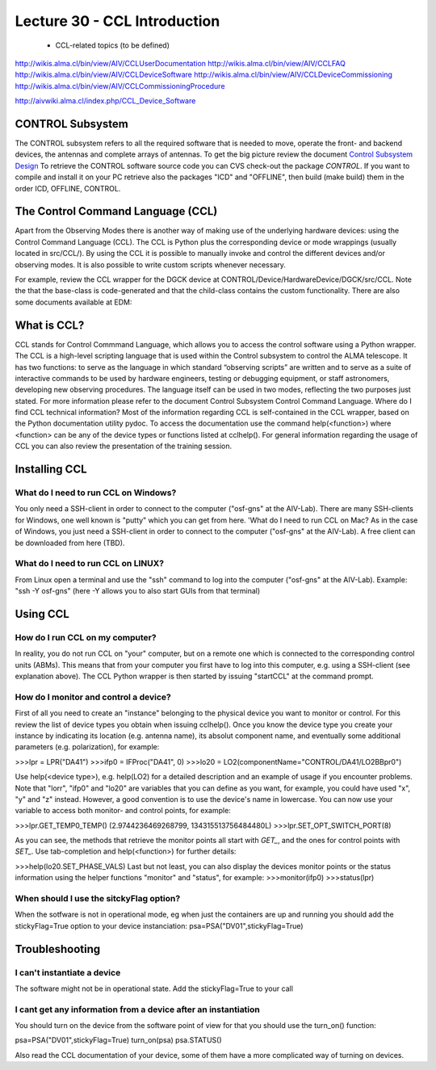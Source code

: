 Lecture 30 - CCL Introduction
-----------------------------

   * CCL-related topics (to be defined)


http://wikis.alma.cl/bin/view/AIV/CCLUserDocumentation
http://wikis.alma.cl/bin/view/AIV/CCLFAQ
http://wikis.alma.cl/bin/view/AIV/CCLDeviceSoftware
http://wikis.alma.cl/bin/view/AIV/CCLDeviceCommissioning
http://wikis.alma.cl/bin/view/AIV/CCLCommissioningProcedure

http://aivwiki.alma.cl/index.php/CCL_Device_Software

CONTROL Subsystem
=================

The CONTROL subsystem refers to all the required software
that is needed to move, operate the front- and backend devices,
the antennas and complete arrays of antennas.
To get the big picture review the document `Control Subsystem Design`_
To retrieve the CONTROL software source code you can
CVS check-out the package *CONTROL*.
If you want to compile and install it on your PC retrieve also the
packages "ICD" and "OFFLINE", then build (make build) them in the order
ICD, OFFLINE, CONTROL.

.. _`Control Subsystem Design`: http://edm.alma.cl/forums/alma/dispatch.cgi/SubsystemDesign/showFile/100015/d20030221230518/Yes/Control+Design.pdf

The Control Command Language (CCL)
==================================

Apart from the Observing Modes there is another way of making use of the underlying hardware devices: using the Control Command Language (CCL). The CCL is Python plus the corresponding device or mode wrappings (usually located in src/CCL/). By using the CCL it is possible to manually invoke and control the different devices and/or observing modes. It is also possible to write custom scripts whenever necessary.

For example, review the CCL wrapper for the DGCK device at CONTROL/Device/HardwareDevice/DGCK/src/CCL. Note the that the base-class is code-generated and that the child-class contains the custom functionality.
There are also some documents available at EDM:

What is CCL?
============

CCL stands for Control Commmand Language,
which allows you to access the control software using a Python wrapper.
The CCL is a high-level scripting language that is used within the
Control subsystem to control the ALMA telescope. It has two functions:
to serve as the language in which standard “observing scripts” are written
and to serve as a suite of interactive commands to be used by hardware engineers,
testing or debugging equipment, or staff astronomers, developing new observing
procedures.
The language itself can be used in two modes,
reflecting the two purposes just stated.
For more information please refer to the document
Control Subsystem Control Command Language.
Where do I find CCL technical information?
Most of the information regarding CCL is self-contained in the CCL wrapper,
based on the Python documentation utility pydoc.
To access the documentation use the command help(<function>)
where <function> can be any of the device types or functions listed at cclhelp().
For general information regarding the usage of CCL you can also review the presentation
of the training session.

Installing CCL
==============

What do I need to run CCL on Windows?
~~~~~~~~~~~~~~~~~~~~~~~~~~~~~~~~~~~~~

You only need a SSH-client in order to connect to the computer ("osf-gns" at the AIV-Lab). There are many SSH-clients for Windows, one well known is "putty" which you can get from here.
'What do I need to run CCL on Mac?
As in the case of Windows, you just need a SSH-client in order to connect to the computer ("osf-gns" at the AIV-Lab). A free client can be downloaded from here (TBD).

What do I need to run CCL on LINUX?
~~~~~~~~~~~~~~~~~~~~~~~~~~~~~~~~~~~~

From Linux open a terminal and use the "ssh" command to log into the computer ("osf-gns" at the AIV-Lab). Example: "ssh -Y osf-gns" (here -Y allows you to also start GUIs from that terminal)

Using CCL
==========

How do I run CCL on my computer?
~~~~~~~~~~~~~~~~~~~~~~~~~~~~~~~~~

In reality, you do not run CCL on "your" computer, but on a remote one which is
connected to the corresponding control units (ABMs).
This means that from your computer you first have to log into this computer,
e.g. using a SSH-client (see explanation above). The CCL Python wrapper is then
started by issuing "startCCL" at the command prompt.

How do I monitor and control a device?
~~~~~~~~~~~~~~~~~~~~~~~~~~~~~~~~~~~~~~~

First of all you need to create an "instance" belonging to the physical device you want to monitor or control. For this review the list of device types you obtain when issuing cclhelp(). Once you know the device type you create your instance by indicating its location (e.g. antenna name), its absolut component name, and eventually some additional parameters (e.g. polarization), for example:

>>>lpr = LPR("DA41")
>>>ifp0 = IFProc("DA41", 0)
>>>lo20 = LO2(componentName="CONTROL/DA41/LO2BBpr0")

Use help(<device type>), e.g. help(LO2) for a detailed description and an example of usage if you encounter problems. Note that "lorr", "ifp0" and "lo20" are variables that you can define as you want, for example, you could have used "x", "y" and "z" instead. However, a good convention is to use the device's name in lowercase. You can now use your variable to access both monitor- and control points, for example:

>>>lpr.GET_TEMP0_TEMP()
(2.9744236469268799, 134315513756484480L)
>>>lpr.SET_OPT_SWITCH_PORT(8)

As you can see, the methods that retrieve the monitor points all start with *GET_*, and the ones for control points with *SET_*. Use tab-completion and help(<function>) for further details:

>>>help(lo20.SET_PHASE_VALS)
Last but not least, you can also display the devices monitor points or the status information using the helper functions "monitor" and "status", for example:
>>>monitor(ifp0)
>>>status(lpr)

When should I use the sitckyFlag option?
~~~~~~~~~~~~~~~~~~~~~~~~~~~~~~~~~~~~~~~~~

When the sotfware is not in operational mode, eg when just the containers are up and running you should add the stickyFlag=True option to your device instanciation:
psa=PSA("DV01",stickyFlag=True)

Troubleshooting
===============

I can't instantiate a device
~~~~~~~~~~~~~~~~~~~~~~~~~~~~

The software might not be in operational state. Add the stickyFlag=True to your call

I cant get any information from a device after an instantiation
~~~~~~~~~~~~~~~~~~~~~~~~~~~~~~~~~~~~~~~~~~~~~~~~~~~~~~~~~~~~~~~~~

You should turn on the device from the software point of view for that you should use the turn_on() function:

psa=PSA("DV01",stickyFlag=True)
turn_on(psa)
psa.STATUS()

Also read the CCL documentation of your device, some of them have a more complicated way of turning on devices.
